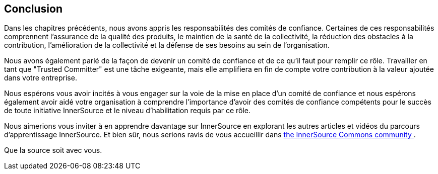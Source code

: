 == Conclusion
Dans les chapitres précédents, nous avons appris les responsabilités des comités de confiance.
Certaines de ces responsabilités comprennent l'assurance de la qualité des produits, le maintien de la santé de la collectivité, la réduction des obstacles à la contribution, l'amélioration de la collectivité et la défense de ses besoins au sein de l'organisation.

Nous avons également parlé de la façon de devenir un comité de confiance et de ce qu'il faut pour remplir ce rôle. Travailler en tant que "Trusted Committer" est une tâche exigeante, mais elle amplifiera en fin de compte votre contribution à la valeur ajoutée dans votre entreprise.

Nous espérons vous avoir incités à vous engager sur la voie de la mise en place d'un comité de confiance et nous espérons également avoir aidé votre organisation à comprendre l'importance d'avoir des comités de confiance compétents pour le succès de toute initiative InnerSource et le niveau d'habilitation requis par ce rôle.

Nous aimerions vous inviter à en apprendre davantage sur InnerSource en explorant les autres articles et vidéos du parcours d'apprentissage InnerSource.
Et bien sûr, nous serions ravis de vous accueillir dans http://www.innersourcecommons.org/[the InnerSource Commons community ].

Que la source soit avec vous.

